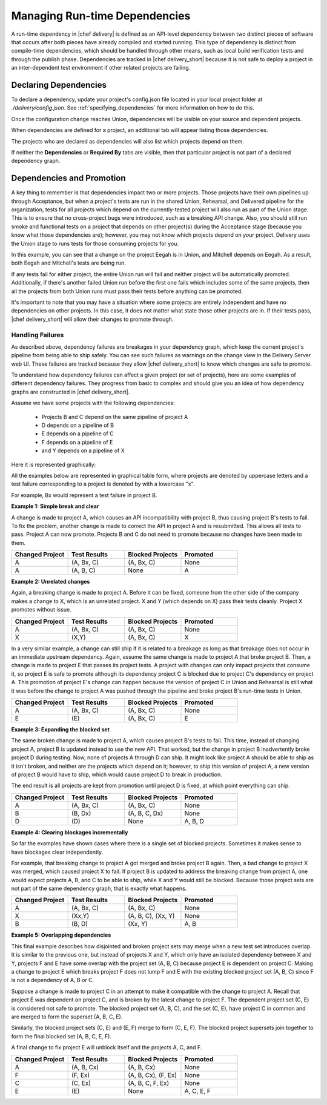 .. THIS PAGE IS LOCATED AT THE /delivery/ PATH.

==================================================
Managing Run-time Dependencies
==================================================

A run-time dependency in |chef delivery| is defined as an API-level dependency between two distinct pieces of software that occurs after both pieces have already compiled and started running.  This type of dependency is distinct from compile-time dependencies, which should be handled through other means, such as local build verification tests and through the publish phase. Dependencies are tracked in |chef delivery_short| because it is not safe to deploy a project in an inter-dependent test environment if other related projects are failing.

Declaring Dependencies
=======================================================
To declare a dependency, update your project's config.json file located in your local project folder at `./delivery/config.json`. See :ref:`specifying_dependencies` for more information on how to do this.

Once the configuration change reaches Union, dependencies will be visible on your source and dependent projects.

When dependencies are defined for a project, an additional tab will appear listing those dependencies.

.. image::  ../../images/hero.png
   :width: 700px

The projects who are declared as dependencies will also list which projects depend on them.

.. image::  ../../images/dragon.png
   :width: 700px

If neither the **Dependencies** or **Required By** tabs are visible, then that particular project is not part of a declared dependency graph.

Dependencies and Promotion
==========================================================

A key thing to remember is that dependencies impact two or more projects. Those projects have their own pipelines up through Acceptance, but when a project's tests are run in the shared Union, Rehearsal, and Delivered pipeline for the organization, tests for all projects which depend on the currently-tested project will also run as part of the Union stage.  This is to ensure that no cross-project bugs were introduced, such as a breaking API change. Also, you should still run smoke and functional tests on a project that depends on other project(s) during the Acceptance stage (because you know what those dependencies are); however, you may not know which projects depend on *your* project. Delivery uses the Union stage to runs tests for those consuming projects for you.

.. image::  ../../images/consumer_tests.png
   :width: 700px

In this example, you can see that a change on the project Eegah is in Union, and Mitchell depends on Eegah.  As a result, both Eegah and Mitchell's tests are being run.

If any tests fail for either project, the entire Union run will fail and neither project will be automatically promoted. Additionally, if there's another failed Union run before the first one fails which includes some of the same projects, then all the projects from both Union runs must pass their tests before anything can be promoted.

It's important to note that you may have a situation where some projects are entirely independent and have no dependencies on other projects.  In this case, it does not matter what state those other projects are in. If their tests pass, |chef delivery_short| will allow their changes to promote through.

Handling Failures
-----------------------------------------------------------

As described above, dependency failures are breakages in your dependency graph, which keep the current project's pipeline from being able to ship safely. You can see such failures as warnings on the change view in the Delivery Server web UI. These failures are tracked because they allow |chef delivery_short| to know which changes are safe to promote.

To understand how dependency failures can affect a given project (or set of projects), here are some examples of different dependency failures. They progress from basic to complex and should give you an idea of how dependency graphs are constructed in |chef delivery_short|.

Assume we have some projects with the following dependencies:

   * Projects B and C depend on the same pipeline of project A
   * D depends on a pipeline of B
   * E depends on a pipeline of C
   * F depends on a pipeline of E
   * and Y depends on a pipeline of X

Here it is represented graphically:

.. image:: ../../images/dependency_graph_base_with_xy.svg
   :width: 700px

All the examples below are represented in graphical table form, where projects are denoted by uppercase letters and a test failure corresponding to a project is denoted by with a lowercase "x".

For example, Bx would represent a test failure in project B.

**Example 1: Simple break and clear**

A change is made to project A, which causes an API incompatibility with project B, thus causing project B's tests to fail. To fix the problem, another change is made to correct the API in project A and is resubmitted. This allows all tests to pass. Project A can now promote. Projects B and C do not need to promote because no changes have been made to them.

.. list-table::
   :widths: 250 250 250 250
   :header-rows: 1

   * - Changed Project
     - Test Results
     - Blocked Projects
     - Promoted
   * - A
     - (A, Bx, C)
     - (A, Bx, C)
     - None
   * - A
     - (A, B, C)
     - None
     - A

**Example 2: Unrelated changes**

Again, a breaking change is made to project A. Before it can be fixed, someone from the other side of the company makes a change to X, which is an unrelated project.
X and Y (which depends on X) pass their tests cleanly. Project X promotes without issue.

.. list-table::
   :widths: 250 250 250 250
   :header-rows: 1

   * - Changed Project
     - Test Results
     - Blocked Projects
     - Promoted
   * - A
     - (A, Bx, C)
     - (A, Bx, C)
     - None
   * - X
     - (X,Y)
     - (A, Bx, C)
     - X

In a very similar example, a change can still ship if it is related to a breakage as long as that breakage does not occur in an immediate upstream dependency. Again, assume the same change is made to project A that broke project B. Then, a change is made to project E that passes its project tests. A project with changes can only impact projects that consume it, so project E is safe to promote although its dependency project C is blocked due to project C's dependency on project A. This promotion of project E's change can happen because the version of project C in Union and Rehearsal is still what it was before the change to project A was pushed through the pipeline and broke project B's run-time tests in Union.

.. list-table::
   :widths: 250 250 250 250
   :header-rows: 1

   * - Changed Project
     - Test Results
     - Blocked Projects
     - Promoted
   * - A
     - (A, Bx, C)
     - (A, Bx, C)
     - None
   * - E
     - \(E\)
     - (A, Bx, C)
     - E

**Example 3: Expanding the blocked set**

The same broken change is made to project A, which causes project B's tests to fail. This time, instead of changing project A, project B is updated instead to use the new API. That worked, but the change in project B inadvertently broke project D during testing. Now, none of projects A through D can ship. It might look like project A should be able to ship as it isn't broken, and neither are the projects which depend on it; however, to ship this version of project A, a new version of project B would have to ship, which would cause project D to break in production.

The end result is all projects are kept from promotion until project D is fixed, at which point everything can ship.

.. list-table::
   :widths: 250 250 250 250
   :header-rows: 1

   * - Changed Project
     - Test Results
     - Blocked Projects
     - Promoted
   * - A
     - (A, Bx, C)
     - (A, Bx, C)
     - None
   * - B
     - (B, Dx)
     - (A, B, C, Dx)
     - None
   * - D
     - \(D\)
     - None
     - A, B, D

**Example 4: Clearing blockages incrementally**

So far the examples have shown cases where there is a single set of blocked projects. Sometimes it makes sense to have blockages clear independently.

For example, that breaking change to project A got merged and broke project B again. Then, a bad change to project X was merged, which caused project X to fail. If project B is updated to address the breaking change from project A, one would expect projects A, B, and C to be able to ship, while X and Y would still be blocked. Because those project sets are not part of the same dependency graph, that is exactly what happens.

.. list-table::
   :widths: 250 250 250 250
   :header-rows: 1

   * - Changed Project
     - Test Results
     - Blocked Projects
     - Promoted
   * - A
     - (A, Bx, C)
     - (A, Bx, C)
     - None
   * - X
     - (Xx,Y)
     - (A, B, C), (Xx, Y)
     - None
   * - B
     - (B, D)
     - (Xx, Y)
     - A, B

**Example 5: Overlapping dependencies**

This final example describes how disjointed and broken project sets may merge when a new test set introduces overlap. It is similar to the previous one, but instead of projects X and Y, which only have an isolated dependency between X and Y, projects F and E have some overlap with the project set (A, B, C) because project E is dependent on project C. Making a change to project E which breaks project F does not lump F and E with the existing blocked project set (A, B, C) since F is not a dependency of A, B or C.

Suppose a change is made to project C in an attempt to make it compatible with the change to project A. Recall that project E was dependent on project C, and is broken by the latest change to project F. The dependent project set (C, E) is considered not safe to promote. The blocked project set (A, B, C), and the set (C, E), have project C in common and are merged to form the superset (A, B, C, E).

Similarly, the blocked project sets (C, E) and (E, F) merge to form (C, E, F). The blocked project supersets join together to form the final blocked set (A, B, C, E, F).

A final change to fix project E will unblock itself and the projects A, C, and F.

.. list-table::
   :widths: 250 250 250 250
   :header-rows: 1

   * - Changed Project
     - Test Results
     - Blocked Projects
     - Promoted
   * - A
     - (A, B, Cx)
     - (A, B, Cx)
     - None
   * - F
     - (F, Ex)
     - (A, B, Cx), (F, Ex)
     - None
   * - C
     - (C, Ex)
     - (A, B, C, F, Ex)
     - None
   * - E
     - \(E\)
     - None
     - A, C, E, F
